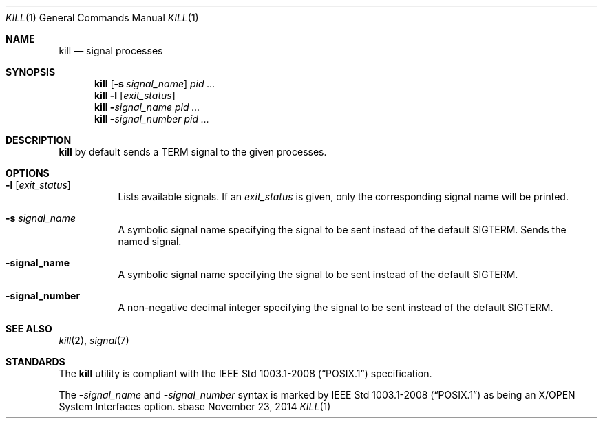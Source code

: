 .Dd November 23, 2014
.Dt KILL 1
.Os sbase
.Sh NAME
.Nm kill
.Nd signal processes
.Sh SYNOPSIS
.Nm
.Op Fl s Ar signal_name
.Ar pid ...
.Nm
.Fl l Op Ar exit_status
.Nm
.Fl Ar signal_name
.Ar pid ...
.Nm
.Fl Ar signal_number
.Ar pid ...
.Sh DESCRIPTION
.Nm
by default sends a TERM signal to the given processes.
.Sh OPTIONS
.Bl -tag -width Ds
.It Fl l Op Ar exit_status
Lists available signals. If an
.Ar exit_status
is given, only the corresponding signal name will be printed.
.It Fl s Ar signal_name
A symbolic signal name specifying the signal to be sent instead of the
default SIGTERM. Sends the named signal.
.It Fl signal_name
A symbolic signal name specifying the signal to be sent instead
of the default SIGTERM.
.It Fl signal_number
A non-negative decimal integer specifying the signal to be sent instead of
the default SIGTERM.
.El
.Sh SEE ALSO
.Xr kill 2 ,
.Xr signal 7
.Sh STANDARDS
The
.Nm
utility is compliant with the
.St -p1003.1-2008
specification.
.Pp
The
.Fl Ar signal_name
and
.Fl Ar signal_number
syntax is marked by
.St -p1003.1-2008
as being an
X/OPEN System Interfaces
option.
